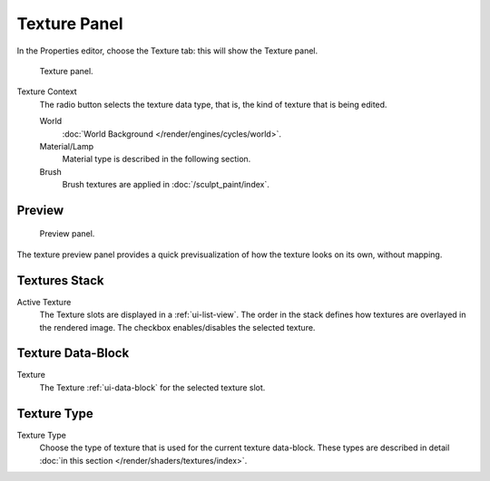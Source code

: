 
*************
Texture Panel
*************

In the Properties editor, choose the Texture tab: this will show the Texture panel.

.. figure:: /images/render_blender-render_textures_texture-panel_panel.png

   Texture panel.

Texture Context
   The radio button selects the texture data type, that is,
   the kind of texture that is being edited.

   World
      :doc:`World Background </render/engines/cycles/world>`.
   Material/Lamp
      Material type is described in the following section.

      .. TODO2.79: texture coordinates for lights: rB1272ee4
   Brush
      Brush textures are applied in :doc:`/sculpt_paint/index`.


Preview
=======

.. figure:: /images/render_blender-render_textures_types_procedural_noise_panel.png
   :width: 259px

   Preview panel.

The texture preview panel provides a quick previsualization of how the texture looks on its
own, without mapping.


Textures Stack
==============

Active Texture
   The Texture slots are displayed in a :ref:`ui-list-view`.
   The order in the stack defines how textures are overlayed in the rendered image.
   The checkbox enables/disables the selected texture.


Texture Data-Block
==================

Texture
   The Texture :ref:`ui-data-block` for the selected texture slot.


Texture Type
============

Texture Type
   Choose the type of texture that is used for the current texture data-block.
   These types are described in detail :doc:`in this section </render/shaders/textures/index>`.
